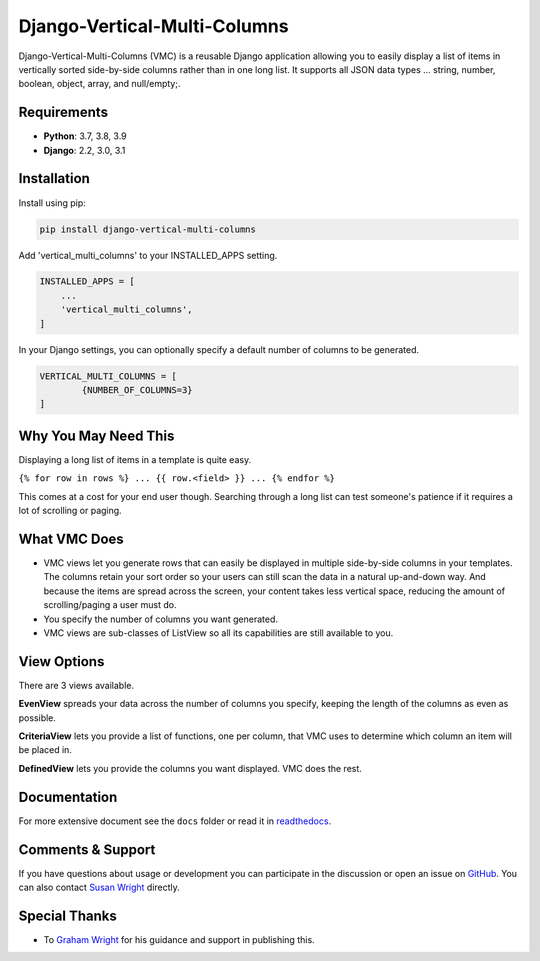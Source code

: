 =============================
Django-Vertical-Multi-Columns
=============================
|build| |docs| |codecov| |pypi| |pyvers| |licence| |black|

Django-Vertical-Multi-Columns (VMC) is a reusable Django application allowing you to easily display a list of items in vertically sorted side-by-side columns rather than in one long list. It supports all JSON data types ... string, number, boolean, object, array, and null/empty;.

.. |build| image:: https://img.shields.io/github/workflow/status/swright573/django-vertical-multi-columns/lint-test/main
.. |docs|  image:: https://readthedocs.org/projects/pip/badge/
.. |codecov|  image:: https://codecov.io/gh/swright573/django-vertical-multi-columns/branch/main/graph/badge.svg
				:target: https://codecov.io/gh/swright573/django-vertical-multi-columns
.. |pypi|  image:: https://badge.fury.io/py/django-vertical-multi-columns.svg
    				:target: https://badge.fury.io/py/django-vertical-multi-columns
.. |pyvers|  image:: https://img.shields.io/pypi/pyversions/django-vertical-multi-columns
.. |licence|  image:: https://img.shields.io/badge/License-BSD%202--Clause-orange.svg
				:target: https://opensource.org/licenses/BSD-2-Clause
.. |black|  image:: https://img.shields.io/badge/code%20style-black-000000.svg
				:target: https://github.com/psf/black

|comparison|

Requirements
------------
* **Python**: 3.7, 3.8, 3.9
* **Django**: 2.2, 3.0, 3.1

Installation
------------
Install using pip:

.. code-block:: sh

    pip install django-vertical-multi-columns

Add 'vertical_multi_columns' to your INSTALLED_APPS setting.

.. code-block:: python

    INSTALLED_APPS = [
        ...
        'vertical_multi_columns',
    ]

In your Django settings, you can optionally specify a default number of columns to be generated.

.. code-block:: python

	VERTICAL_MULTI_COLUMNS = [
		{NUMBER_OF_COLUMNS=3}
	]

Why You May Need This
---------------------
Displaying a long list of items in a template is quite easy.

``{% for row in rows %} ... {{ row.<field> }} ... {% endfor %}``

This comes at a cost for your end user though. Searching through a long list can test someone's patience if it requires a lot of scrolling or paging.

What VMC Does
-------------
* VMC views let you generate rows that can easily be displayed in multiple side-by-side columns in your templates. The columns retain your sort order so your users can still scan the data in a natural up-and-down way. And because the items are spread across the screen, your content takes  less vertical space, reducing the amount of scrolling/paging a user must do.
* You specify the number of columns you want generated.
* VMC views are sub-classes of ListView so all its capabilities are still available to you.

View Options
------------
There are 3 views available.

**EvenView** spreads your data across the number of columns you specify, keeping the length of the columns as even as possible.

|evenview|

**CriteriaView** lets you provide a list of functions, one per column, that VMC uses to determine which column an item will be placed in.

|criteriaview|

**DefinedView** lets you provide the columns you want displayed. VMC does the rest.

|definedview|

Documentation
-------------
For more extensive document see the ``docs`` folder or read it in `readthedocs`_.

.. _`readthedocs`: https://django-vertical-multi-columns.readthedocs.io/en/latest/index.html

Comments & Support
------------------
If you have questions about usage or development you can participate in the discussion or open an issue on `GitHub`_.  You can also contact `Susan Wright`_ directly.

Special Thanks
--------------

* To `Graham Wright`_ for his guidance and support in publishing this.

.. _`Susan Wright`: mailto:lsusanwright573@gmail.com
.. _`GitHub`: https://github.com/swright573/django-vertical-multi-columns
.. _`Graham Wright`: https://github.com/gwright99/gwright99.github.io

.. |comparison| image:: https://user-images.githubusercontent.com/31971607/106627777-21422b00-6547-11eb-9a8a-49b50d826dc0.jpg
	:alt: Comparison

.. |evenview| image:: https://user-images.githubusercontent.com/31971607/106627791-269f7580-6547-11eb-80ca-6737b5792d63.GIF
    :alt: EvenView

.. |criteriaview| image:: https://user-images.githubusercontent.com/31971607/106650000-59a23300-6560-11eb-8c2e-10b617db92af.GIF
	:alt: CriteriaView

.. |definedview| image:: https://user-images.githubusercontent.com/31971607/106651467-2d87b180-6562-11eb-9c36-0e696a0e9b8c.GIF
	:alt: DefinedView
